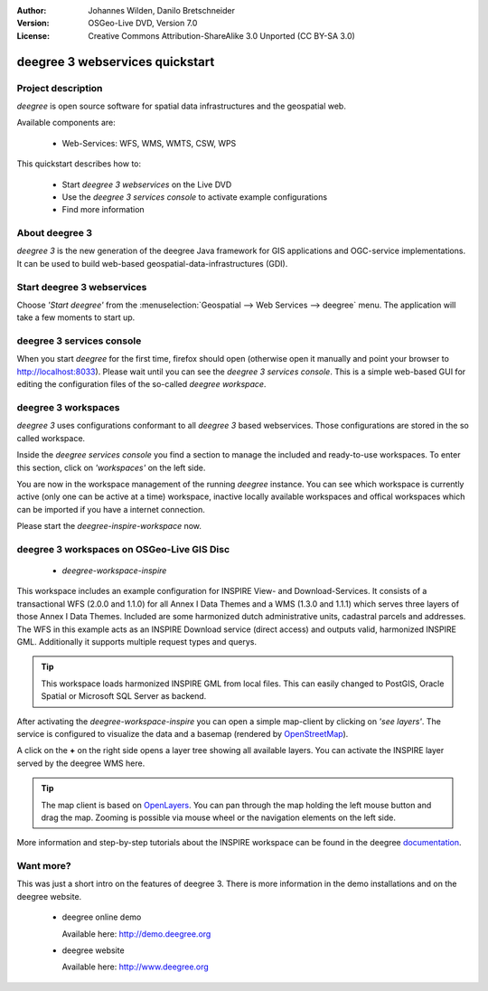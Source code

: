 :Author: Johannes Wilden, Danilo Bretschneider
:Version: OSGeo-Live DVD, Version 7.0
:License: Creative Commons Attribution-ShareAlike 3.0 Unported  (CC BY-SA 3.0)

.. image:: ../../images/project_logos/logo-deegree.png
  :scale: 100 %
  :alt: project logo
  :align: right
  :target: http://www.deegree.org

********************************************************************************
deegree 3 webservices quickstart 
********************************************************************************


Project description
================================================================================

*deegree* is open source software for spatial data infrastructures and the
geospatial web.

Available components are:
 
  * Web-Services: WFS, WMS, WMTS, CSW, WPS

This quickstart describes how to:

   * Start *deegree 3 webservices* on the Live DVD
   * Use the *deegree 3 services console* to activate example configurations
   * Find more information


About deegree 3
================================================================================

*deegree 3* is the new generation of the deegree Java framework for GIS
applications and OGC-service implementations.
It can be used to build web-based geospatial-data-infrastructures (GDI).


Start deegree 3 webservices
================================================================================

Choose *'Start deegree'* from
the :menuselection:`Geospatial --> Web Services --> deegree` menu.
The application will take a few moments to start up.


deegree 3 services console
================================================================================

When you start *deegree* for the first time, firefox should open (otherwise open
it manually and point your browser to http://localhost:8033). Please wait until 
you can see the *deegree 3 services console*.
This is a simple web-based GUI for editing the configuration files of the 
so-called *deegree workspace*.


deegree 3 workspaces
================================================================================

*deegree 3* uses configurations conformant to all *deegree 3* based webservices.
Those configurations are stored in the so called workspace.

Inside the *deegree services console* you find a section to manage the included
and ready-to-use workspaces.
To enter this section, click on *'workspaces'* on the left side.

You are now in the workspace management of the running *deegree* instance.
You can see which workspace is currently active (only one can be active at a 
time) workspace, inactive locally available workspaces and offical workspaces 
which can be imported if you have a internet connection.

Please start the *deegree-inspire-workspace* now.


deegree 3 workspaces on OSGeo-Live GIS Disc
================================================================================

  * *deegree-workspace-inspire*

This workspace includes an example configuration for INSPIRE View- and 
Download-Services.
It consists of a transactional WFS (2.0.0 and 1.1.0) for all Annex I Data Themes
and a WMS (1.3.0 and 1.1.1) which serves three layers of those Annex I Data 
Themes.
Included are some harmonized dutch administrative units, cadastral parcels and 
addresses.
The WFS in this example acts as an INSPIRE Download service (direct access) and 
outputs valid, harmonized INSPIRE GML.
Additionally it supports multiple request types and querys.

.. tip::
   This workspace loads harmonized INSPIRE GML from local files.
   This can easily changed to PostGIS, Oracle Spatial or Microsoft SQL Server as 
   backend.

After activating the *deegree-workspace-inspire* you can open a simple
map-client by clicking on *'see layers'*.
The service is configured to visualize the data and a basemap (rendered by 
`OpenStreetMap <http://openstreetmap.org/>`_).

A click on the **+** on the right side opens a layer tree showing all available 
layers. You can activate the INSPIRE layer served by the deegree WMS here.

.. tip::
   The map client is based on `OpenLayers <http://openlayers.org/>`_. 
   You can pan through the map holding the left mouse button and drag the map.
   Zooming is possible via mouse wheel or the navigation elements on the left side.

More information and step-by-step tutorials about the INSPIRE workspace can be 
found in the deegree `documentation <http://download.deegree.org/documentation/3.3.20/html/lightly.html#example-workspace-1-inspire-network-services>`_.


Want more?
================================================================================

This was just a short intro on the features of deegree 3. 
There is more information in the demo installations and on the deegree website.

  * deegree online demo

    Available here: http://demo.deegree.org

  * deegree website

    Available here: http://www.deegree.org
